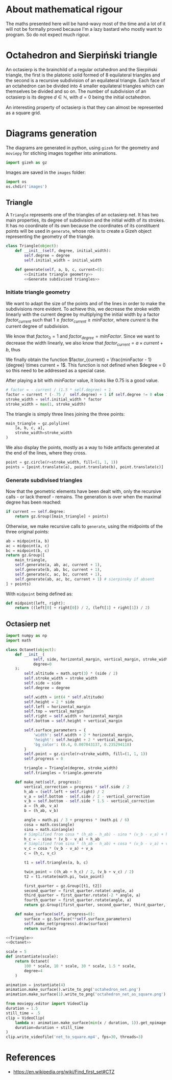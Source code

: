 #+property: header-args:jupyter-python :session sierp :results silent :tangle no

* Development setup                                                :noexport:

** Python packages
Some illustrations and animations are generated with =gizeh= and =moviepy=, inspired by this [[http://zulko.github.io/blog/2014/09/20/vector-animations-with-python/][blogpost]].

They can be installed via pip:
#+BEGIN_SRC bash :eval never
pip install --user gizeh moviepy
#+END_SRC

* About mathematical rigour

The maths presented here will be hand-wavy most of the time and a lot of it will not be formally proved because I'm a lazy bastard who mostly want to program.
So do not expect much rigour.

* Octahedron and Sierpiński triangle

An octasierp is the brainchild of a regular octahedron and the Sierpiński triangle, the first is the platonic solid formed of 8 equilateral triangles and the second is a recursive subdivision of an equilateral triangle.
Each face of an octahedron can be divided into 4 smaller equilateral triangles which can themselves be divided and so on.
The number of subdivision of an octasierp is its degree $d \in \mathbb{N}$, with $d=0$ being the initial octahedron.

An interesting property of octasierp is that they can almost be represented as a square grid.

* Diagrams generation

The diagrams are generated in python, using =gizeh= for the geometry and =moviepy= for stiching images together into animations.

#+BEGIN_SRC jupyter-python :tangle scripts/animations.py
import gizeh as gz
#+END_SRC

Images are saved in the =images= folder:
#+BEGIN_SRC jupyter-python :tangle scripts/animations.py
import os
os.chdir('images')
#+END_SRC


** Triangle
:PROPERTIES:
:header-args:jupyter-python+: :eval never
:END:

A =Triangle= represents one of the triangles of an octasierp net.
It has two main properties, its degree of subdivision and the initial width of its strokes.
It has no coordinate of its own because the coordinates of its constituent points will be used in =generate=, whose role is to create a Gizeh object representing the geometry of the triangle.

#+name: Triangle
#+BEGIN_SRC jupyter-python :noweb no-export
class Triangle(object):
    def __init__(self, degree, initial_width):
        self.degree = degree
        self.initial_width = initial_width

    def generate(self, a, b, c, current=0):
        <<Initiate triangle geometry>>
        <<Generate subdivised triangles>>
#+END_SRC

*** Initiate triangle geometry
We want to adapt the size of the points and of the lines in order to make the subdivisions more evident.
To achieve this, we decrease the stroke width linearly with the current degree by multiplying the initial width by a factor $factor_{current}$ such that $1 \geq factor_{current} \geq minFactor$, where $current$ is the current degree of subdivision.

We know that $factor_0 = 1$ and $factor_{degree} = minFactor$.
Since we want to decrease the width linearly, we also know that $factor_{current} = a \times current + b$, thus
\begin{cases}
  a \times 0 + b = 1 \Leftrightarrow b = 1\\
  a \times degree + b = minFactor \Leftrightarrow a = \frac{minFactor -1}{degree}
\end{cases}

We finally obtain the function $factor_{current} = \frac{minFactor - 1}{degree} \times current + 1$.
This function is not defined when $degree = 0 so this need to be addressed as a special case.

After playing a bit with $minFactor$ value, it looks like 0.75 is a good value.

#+name: Initiate triangle geometry
#+BEGIN_SRC jupyter-python
# factor = - current / (1.5 * self.degree) + 1
factor = current * (-.75 /  self.degree) + 1 if self.degree != 0 else 1
stroke_width = self.initial_width * factor
stroke_width = max(1, stroke_width)
#+END_SRC

The triangle is simply three lines joining the three points:
#+name: Initiate triangle geometry
#+BEGIN_SRC jupyter-python
main_triangle = gz.polyline(
    [a, b, c, a],
    stroke_width=stroke_width
)
#+END_SRC

We also display the points, mostly as a way to hide artifacts generated at the end of the lines, where they cross.
#+name: Initiate triangle geometry
#+BEGIN_SRC jupyter-python
point = gz.circle(r=stroke_width, fill=(1, 1, 1))
points = [point.translate(a), point.translate(b), point.translate(c)]
#+END_SRC

*** Generate subdivised triangles
Now that the geometric elements have been dealt with, only the recursive calls - or lack thereof - remains.
The generation is over when the maximal degree has been reached:
#+name: Generate subdivised triangles
#+BEGIN_SRC jupyter-python
if current == self.degree:
    return gz.Group([main_triangle] + points)
#+END_SRC

Otherwise, we make recursive calls to =generate=, using the midpoints of the three original points:
#+name: Generate subdivised triangles
#+BEGIN_SRC jupyter-python
ab = midpoint(a, b)
ac = midpoint(a, c)
bc = midpoint(b, c)
return gz.Group([
    main_triangle,
    self.generate(a, ab, ac, current + 1),
    self.generate(b, ab, bc, current + 1),
    self.generate(c, ac, bc, current + 1),
    self.generate(ab, ac, bc, current + 1) # sierpinsky if absent
] + points)
#+END_SRC

With =midpoint= being defined as:
#+name: Triangle
#+BEGIN_SRC jupyter-python
def midpoint(left, right):
    return ((left[0] + right[0]) / 2, (left[1] + right[1]) / 2)
#+END_SRC

** Octasierp net

#+name: Octanet
#+BEGIN_SRC jupyter-python :eval never
import numpy as np
import math

class Octanet(object):
    def __init__(
            self, side, horizontal_margin, vertical_margin, stroke_width,
            degree=0
    ):
        self.altitude = math.sqrt(3) * (side / 2)
        self.stroke_width = stroke_width
        self.side = side
        self.degree = degree

        self.width = int(4 * self.altitude)
        self.height = 2 * side
        self.left = horizontal_margin
        self.top = vertical_margin
        self.right = self.width + horizontal_margin
        self.bottom = self.height + vertical_margin

        self.surface_parameters = {
            'width': self.width + 2 * horizontal_margin,
            'height': self.height + 2 * vertical_margin,
            'bg_color': (0.4, 0.007843137, 0.235294118)
        }
        self.point = gz.circle(r=stroke_width, fill=(1, 1, 1))
        self.progress = 0

        triangle = Triangle(degree, stroke_width)
        self.triangles = triangle.generate

    def make_net(self, progress):
        vertical_correction = progress * self.side / 2
        h_ab = (self.left + self.right) / 2
        v_a = self.bottom - self.side / 2 - vertical_correction
        v_b = self.bottom - self.side * 1.5 - vertical_correction
        a = (h_ab, v_a)
        b = (h_ab, v_b)

        angle = math.pi / 3 + progress * (math.pi / 6)
        cosa = math.cos(angle)
        sina = math.sin(angle)
        # Simplified from cosa * (h_ab - h_ab) - sina * (v_b - v_a) + h_ab
        h_c = - sina * (v_b - v_a) + h_ab
        # Simplified from sina * (h_ab - h_ab) + cosa * (v_b - v_a) + v_a
        v_c = cosa * (v_b - v_a) + v_a
        c = (h_c, v_c)

        t1 = self.triangles(a, b, c)

        twin_point = ((h_ab + h_c) / 2, (v_b + v_c) / 2)
        t2 = t1.rotate(math.pi, twin_point)

        first_quarter = gz.Group([t1, t2])
        second_quarter = first_quarter.rotate(-angle, a)
        third_quarter = first_quarter.rotate(-2 * angle, a)
        fourth_quarter = first_quarter.rotate(angle, a)
        return gz.Group([first_quarter, second_quarter, third_quarter, fourth_quarter])

    def make_surface(self, progress=0):
        surface = gz.Surface(**self.surface_parameters)
        self.make_net(progress).draw(surface)
        return surface
#+END_SRC


#+BEGIN_SRC jupyter-python :noweb no-export :tangle scripts/animations.py
<<Triangle>>
<<Octanet>>

scale = 5
def instantiate(scale):
    return Octanet(
        100 * scale, 10 * scale, 30 * scale, 1.5 * scale,
        degree=4
    )

animation = instantiate(4)
animation.make_surface().write_to_png('octahedron_net.png')
animation.make_surface(1).write_to_png('octahedron_net_as_square.png')

from moviepy.editor import VideoClip
duration = 1.5
still_time = .5
clip = VideoClip(
    lambda x: animation.make_surface(min(x / duration, 1)).get_npimage(),
    duration=duration + still_time
)
clip.write_videofile('net_to_square.mp4', fps=30, threads=3)
#+END_SRC

#+name: Octahedron net
[[file:images/octahedron_net.png]]

#+name: Octahedron as quasi square
[[file:images/octahedron_net_as_square.png]]

* References
 - https://en.wikipedia.org/wiki/Find_first_set#CTZ

